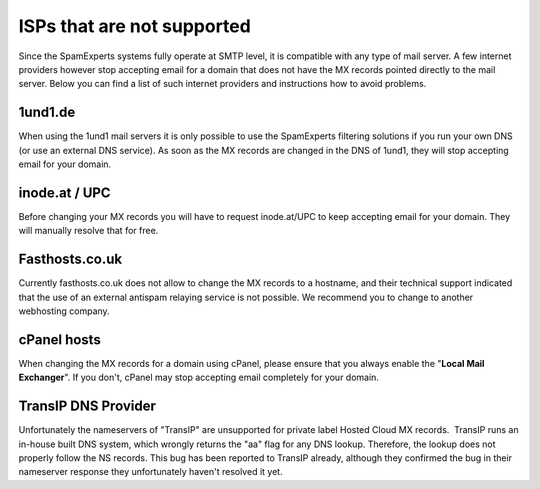 .. _7-ISPs-that-are-not-supported:

ISPs that are not supported
===========================

Since the SpamExperts systems fully operate at SMTP level, it is
compatible with any type of mail server. A few internet providers
however stop accepting email for a domain that does not have the MX
records pointed directly to the mail server. Below you can find a list
of such internet providers and instructions how to avoid problems.

1und1.de
~~~~~~~~

When using the 1und1 mail servers it is only possible to use the
SpamExperts filtering solutions if you run your own DNS (or use an
external DNS service). As soon as the MX records are changed in the DNS
of 1und1, they will stop accepting email for your domain.

inode.at / UPC
~~~~~~~~~~~~~~

Before changing your MX records you will have to request inode.at/UPC to
keep accepting email for your domain. They will manually resolve that
for free.

Fasthosts.co.uk
~~~~~~~~~~~~~~~

Currently fasthosts.co.uk does not allow to change the MX records to a
hostname, and their technical support indicated that the use of an
external antispam relaying service is not possible. We recommend you to
change to another webhosting company.

cPanel hosts
~~~~~~~~~~~~

When changing the MX records for a domain using cPanel, please ensure
that you always enable the "**Local Mail Exchanger**\ ". If you don't,
cPanel may stop accepting email completely for your domain.

TransIP DNS Provider
~~~~~~~~~~~~~~~~~~~~

Unfortunately the nameservers of "TransIP" are unsupported for private
label Hosted Cloud MX records.  TransIP runs an in-house built DNS
system, which wrongly returns the "aa" flag for any DNS lookup.
Therefore, the lookup does not properly follow the NS records. This bug
has been reported to TransIP already, although they confirmed the bug in
their nameserver response they unfortunately haven't resolved it yet.
